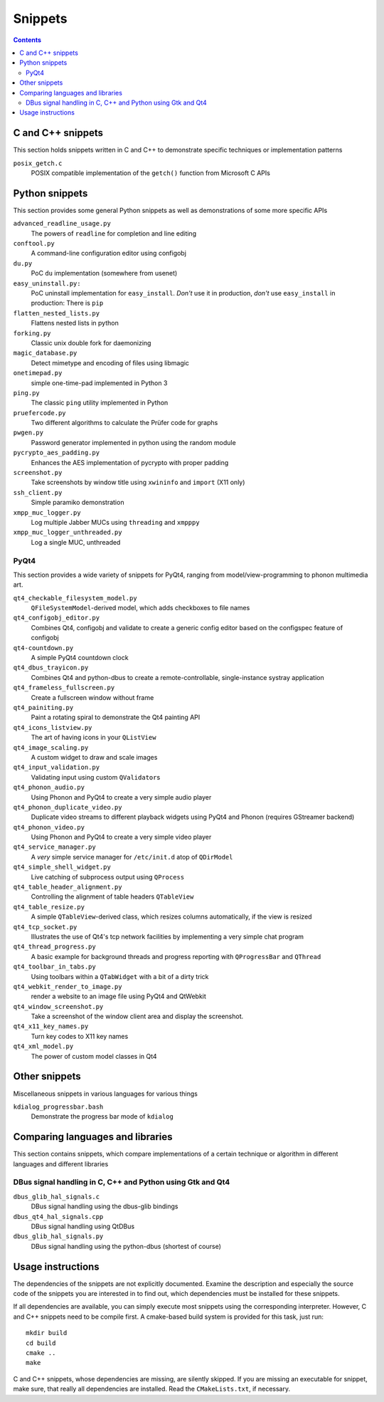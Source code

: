 Snippets
========

.. contents::

C and C++ snippets
------------------

This section holds snippets written in C and C++ to demonstrate specific
techniques or implementation patterns

``posix_getch.c``
  POSIX compatible implementation of the ``getch()`` function from
  Microsoft C APIs


Python snippets
---------------

This section provides some general Python snippets as well as demonstrations
of some more specific APIs

``advanced_readline_usage.py``
  The powers of ``readline`` for completion and line editing

``conftool.py``
  A command-line configuration editor using configobj

``du.py``
  PoC ``du`` implementation (somewhere from usenet)

``easy_uninstall.py:``
  PoC uninstall implementation for ``easy_install``.  *Don't* use it in
  production, *don't* use ``easy_install`` in production:  There is ``pip``

``flatten_nested_lists.py``
  Flattens nested lists in python

``forking.py``
  Classic unix double fork for daemonizing

``magic_database.py``
  Detect mimetype and encoding of files using libmagic

``onetimepad.py``
  simple one-time-pad implemented in Python 3

``ping.py``
  The classic ``ping`` utility implemented in Python

``pruefercode.py``
  Two different algorithms to calculate the Prüfer code for graphs

``pwgen.py``
  Password generator implemented in python using the random module

``pycrypto_aes_padding.py``
  Enhances the AES implementation of pycrypto with proper padding

``screenshot.py``
  Take screenshots by window title using ``xwininfo`` and ``import`` (X11
  only)

``ssh_client.py``
  Simple paramiko demonstration

``xmpp_muc_logger.py``
  Log multiple Jabber MUCs using ``threading`` and ``xmpppy``

``xmpp_muc_logger_unthreaded.py``
  Log a single MUC, unthreaded


PyQt4
^^^^^

This section provides a wide variety of snippets for PyQt4, ranging from
model/view-programming to phonon multimedia art.

``qt4_checkable_filesystem_model.py``
  ``QFileSystemModel``-derived model, which adds checkboxes to file names

``qt4_configobj_editor.py``
  Combines Qt4, configobj and validate to create a generic config editor
  based on the configspec feature of configobj

``qt4-countdown.py``
  A simple PyQt4 countdown clock

``qt4_dbus_trayicon.py``
  Combines Qt4 and python-dbus to create a remote-controllable,
  single-instance systray application

``qt4_frameless_fullscreen.py``
  Create a fullscreen window without frame

``qt4_painiting.py``
  Paint a rotating spiral to demonstrate the Qt4 painting API

``qt4_icons_listview.py``
  The art of having icons in your ``QListView``

``qt4_image_scaling.py``
  A custom widget to draw and scale images

``qt4_input_validation.py``
  Validating input using custom ``QValidator``\ s

``qt4_phonon_audio.py``
  Using Phonon and PyQt4 to create a very simple audio player

``qt4_phonon_duplicate_video.py``
  Duplicate video streams to different playback widgets using PyQt4 and
  Phonon (requires GStreamer backend)

``qt4_phonon_video.py``
  Using Phonon and PyQt4 to create a very simple video player

``qt4_service_manager.py``
  A *very* simple service manager for ``/etc/init.d`` atop of ``QDirModel``

``qt4_simple_shell_widget.py``
  Live catching of subprocess output using ``QProcess``

``qt4_table_header_alignment.py``
  Controlling the alignment of table headers ``QTableView``

``qt4_table_resize.py``
  A simple ``QTableView``-derived class, which resizes columns
  automatically, if the view is resized

``qt4_tcp_socket.py``
  Illustrates the use of Qt4's tcp network facilities by implementing a very
  simple chat program

``qt4_thread_progress.py``
  A basic example for background threads and progress reporting with
  ``QProgressBar`` and ``QThread``

``qt4_toolbar_in_tabs.py``
  Using toolbars within a ``QTabWidget`` with a bit of a dirty trick

``qt4_webkit_render_to_image.py``
  render a website to an image file using PyQt4 and QtWebkit

``qt4_window_screenshot.py``
  Take a screenshot of the window client area and display the screenshot.

``qt4_x11_key_names.py``
  Turn key codes to X11 key names

``qt4_xml_model.py``
  The power of custom model classes in Qt4


Other snippets
--------------

Miscellaneous snippets in various languages for various things

``kdialog_progressbar.bash``
  Demonstrate the progress bar mode of ``kdialog``


Comparing languages and libraries
---------------------------------

This section contains snippets, which compare implementations of a certain
technique or algorithm in different languages and different libraries


DBus signal handling in C, C++ and Python using Gtk and Qt4
^^^^^^^^^^^^^^^^^^^^^^^^^^^^^^^^^^^^^^^^^^^^^^^^^^^^^^^^^^^

``dbus_glib_hal_signals.c``
  DBus signal handling using the dbus-glib bindings

``dbus_qt4_hal_signals.cpp``
  DBus signal handling using QtDBus

``dbus_glib_hal_signals.py``
  DBus signal handling using the python-dbus (shortest of course)


Usage instructions
------------------

The dependencies of the snippets are not explicitly documented.  Examine the
description and especially the source code of the snippets you are
interested in to find out, which dependencies must be installed for these
snippets.

If all dependencies are available, you can simply execute most snippets
using the corresponding interpreter.  However, C and C++ snippets need to be
compile first.  A cmake-based build system is provided for this task, just
run::

   mkdir build
   cd build
   cmake ..
   make

C and C++ snippets, whose dependencies are missing, are silently skipped.
If you are missing an executable for snippet, make sure, that really all
dependencies are installed.  Read the ``CMakeLists.txt``, if necessary.
